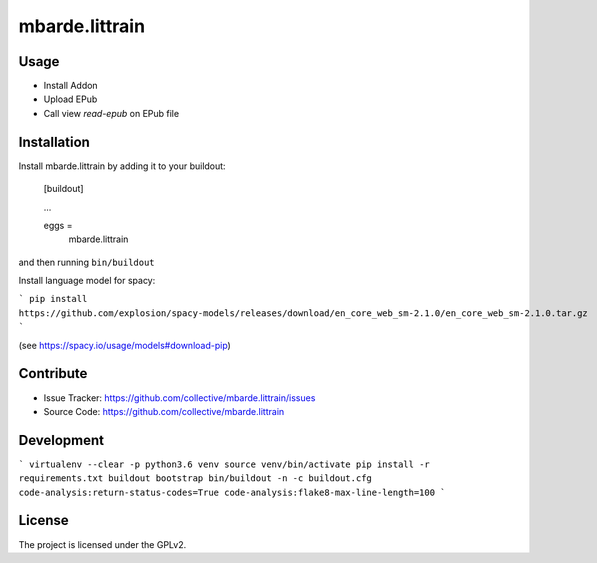 .. This README is meant for consumption by humans and pypi. Pypi can render rst files so please do not use Sphinx features.
   If you want to learn more about writing documentation, please check out: http://docs.plone.org/about/documentation_styleguide.html
   This text does not appear on pypi or github. It is a comment.

===============
mbarde.littrain
===============

Usage
--------

- Install Addon
- Upload EPub
- Call view `read-epub` on EPub file



Installation
------------

Install mbarde.littrain by adding it to your buildout:

    [buildout]

    ...

    eggs =
        mbarde.littrain


and then running ``bin/buildout``

Install language model for spacy:

```
pip install https://github.com/explosion/spacy-models/releases/download/en_core_web_sm-2.1.0/en_core_web_sm-2.1.0.tar.gz
```

(see https://spacy.io/usage/models#download-pip)


Contribute
----------

- Issue Tracker: https://github.com/collective/mbarde.littrain/issues
- Source Code: https://github.com/collective/mbarde.littrain


Development
----------

```
virtualenv --clear -p python3.6 venv
source venv/bin/activate
pip install -r requirements.txt
buildout bootstrap
bin/buildout -n -c buildout.cfg code-analysis:return-status-codes=True code-analysis:flake8-max-line-length=100
```

License
-------

The project is licensed under the GPLv2.
